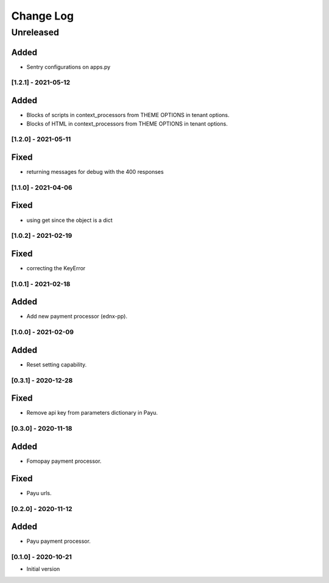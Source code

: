 Change Log
==========

..
   All enhancements and patches to ecommerce_extensions will be documented
   in this file.  It adheres to the structure of http://keepachangelog.com/ ,
   but in reStructuredText instead of Markdown (for ease of incorporation into
   Sphinx documentation and the PyPI description).
   
   This project adheres to Semantic Versioning (http://semver.org/).
.. There should always be an "Unreleased" section for changes pending release.
Unreleased
----------

Added
_____

* Sentry configurations on apps.py


[1.2.1] - 2021-05-12
~~~~~~~~~~~~~~~~~~~~~~~~~~~~~~~~~~~~~~~~~~~~~~~~

Added
_____

* Blocks of scripts in context_processors from THEME OPTIONS in tenant options.
* Blocks of HTML in context_processors from THEME OPTIONS in tenant options.


[1.2.0] - 2021-05-11
~~~~~~~~~~~~~~~~~~~~~~~~~~~~~~~~~~~~~~~~~~~~~~~~

Fixed
_____

* returning messages for debug with the 400 responses


[1.1.0] - 2021-04-06
~~~~~~~~~~~~~~~~~~~~~~~~~~~~~~~~~~~~~~~~~~~~~~~~

Fixed
_____

* using get since the object is a dict


[1.0.2] - 2021-02-19
~~~~~~~~~~~~~~~~~~~~~~~~~~~~~~~~~~~~~~~~~~~~~~~~

Fixed
_____

* correcting the KeyError


[1.0.1] - 2021-02-18
~~~~~~~~~~~~~~~~~~~~~~~~~~~~~~~~~~~~~~~~~~~~~~~~

Added
_____

* Add new payment processor (ednx-pp).


[1.0.0] - 2021-02-09
~~~~~~~~~~~~~~~~~~~~~~~~~~~~~~~~~~~~~~~~~~~~~~~~

Added
_____

* Reset setting capability.


[0.3.1] - 2020-12-28
~~~~~~~~~~~~~~~~~~~~~~~~~~~~~~~~~~~~~~~~~~~~~~~~

Fixed
_____

* Remove api key from parameters dictionary in Payu.

[0.3.0] - 2020-11-18
~~~~~~~~~~~~~~~~~~~~~~~~~~~~~~~~~~~~~~~~~~~~~~~~

Added
_____

* Fomopay payment processor.

Fixed
_____

* Payu urls.

[0.2.0] - 2020-11-12
~~~~~~~~~~~~~~~~~~~~~~~~~~~~~~~~~~~~~~~~~~~~~~~~

Added
_____

* Payu payment processor.


[0.1.0] - 2020-10-21
~~~~~~~~~~~~~~~~~~~~~~~~~~~~~~~~~~~~~~~~~~~~~~~~

* Initial version

